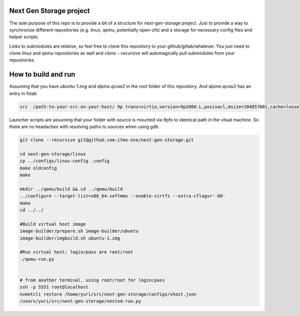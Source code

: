 Next Gen Storage project
========================

The sole purpose of this repo is to provide a bit of a structure for
next-gen-storage project. Just to provide a way to synchronize
different repositories (e.g. linux, qemu, potentially open-zfs) and a
storage for necessary config files and helper scripts.

Links to submodules are relative, so feel free to clone this
repository to your github/gitlab/whatever. You just need to clone
`linux` and `qemu` repositories as well and `clone --recursive` will
automagically pull submodules from your repositories.

How to build and run
====================

Assuming that you have `ubuntu-1.img` and `alpine.qcow2` in the root
folder of this repository. And alpine.qcow2 has an entry in fstab

.. code-block:: console

   src  /path-to-your-src-on-your-host/ 9p trans=virtio,version=9p2000.L,posixacl,msize=104857601,cache=loose

Launcher scripts are assuming that your folder with source is mounted
via 9pfs to identical path in the vitual machine. So there are no
headaches with resolving paths to sources when using gdb.

.. code-block:: bash

   git clone --recursive git@github.com:itmo-eve/next-gen-storage.git

   cd next-gen-storage/linux
   cp ../configs/linux-config .config
   make oldconfig
   make

   mkdir ../qemu/build && cd ../qemu/build
   ../configure --target-list=x86_64-softmmu --enable-virtfs --extra-cflags='-O0'
   make
   cd ../../

   #Build virtual host image
   image-builder/prepare.sh image-builder/ubuntu
   image-builder/imgbuild.sh ubuntu-1.img

   #Run virtual host; login/pass are root/root
   ./qemu-run.py

   
   # from another terminal, using root/root for login/pass
   ssh -p 5551 root@localhost
   nvmetcli restore /home/yuri/src/next-gen-storage/configs/vhost.json
   /users/yuri/src/next-gen-storage/nested-run.py

